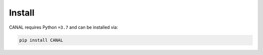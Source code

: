 Install
=================

CANAL requires Python ``=3.7`` and can be installed via:

.. code-block:: bash

   pip install CANAL